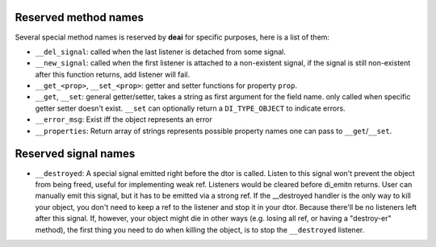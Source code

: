 =====================
Reserved method names
=====================

Several special method names is reserved by **deai** for specific purposes, here is a list of them:

* ``__del_signal``: called when the last listener is detached from some signal.
* ``__new_signal``: called when the first listener is attached to a non-existent signal, if the signal is still non-existent after this function returns, add listener will fail.
* ``__get_<prop>``, ``__set_<prop>``: getter and setter functions for property ``prop``.
* ``__get``, ``__set``: general getter/setter, takes a string as first argument for the field name. only called when specific getter setter doesn't exist. ``__set`` can optionally return a ``DI_TYPE_OBJECT`` to indicate errors.
* ``__error_msg``: Exist iff the object represents an error
* ``__properties``: Return array of strings represents possible property names one can pass to ``__get``/``__set``.

=====================
Reserved signal names
=====================

* ``__destroyed``: A special signal emitted right before the dtor is called. Listen to this signal won't prevent the object from being freed, useful for implementing weak ref.
  Listeners would be cleared before di_emitn returns. User can manually emit this signal, but it has to be emitted via a strong ref.
  If the __destroyed handler is the only way to kill your object, you don't need to keep a ref to the listener and stop it in your dtor. Because there'll be no listeners left after this signal.
  If, however, your object might die in other ways (e.g. losing all ref, or having a "destroy-er" method), the first thing you need to do when killing the object, is to stop the ``__destroyed`` listener.
